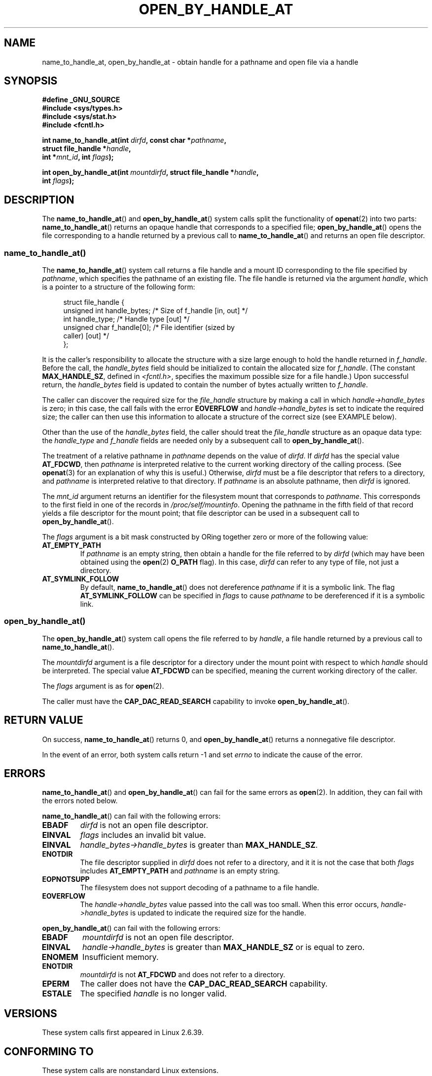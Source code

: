 '\" t -*- coding: UTF-8 -*-
.\" Copyright (c) 2014 by Michael Kerrisk <mtk.manpages@gmail.com>
.\"
.\" %%%LICENSE_START(VERBATIM)
.\" Permission is granted to make and distribute verbatim copies of this
.\" manual provided the copyright notice and this permission notice are
.\" preserved on all copies.
.\"
.\" Permission is granted to copy and distribute modified versions of this
.\" manual under the conditions for verbatim copying, provided that the
.\" entire resulting derived work is distributed under the terms of a
.\" permission notice identical to this one.
.\"
.\" Since the Linux kernel and libraries are constantly changing, this
.\" manual page may be incorrect or out-of-date.  The author(s) assume no
.\" responsibility for errors or omissions, or for damages resulting from
.\" the use of the information contained herein.  The author(s) may not
.\" have taken the same level of care in the production of this manual,
.\" which is licensed free of charge, as they might when working
.\" professionally.
.\"
.\" Formatted or processed versions of this manual, if unaccompanied by
.\" the source, must acknowledge the copyright and authors of this work.
.\" %%%LICENSE_END
.\"
.TH OPEN_BY_HANDLE_AT 2 2014-03-24 "Linux" "Linux Programmer's Manual"
.SH NAME
name_to_handle_at, open_by_handle_at \- obtain handle
for a pathname and open file via a handle
.SH SYNOPSIS
.nf
.B #define _GNU_SOURCE
.B #include <sys/types.h>
.B #include <sys/stat.h>
.B #include <fcntl.h>

.BI "int name_to_handle_at(int " dirfd ", const char *" pathname ,
.BI "                      struct file_handle *" handle ,
.BI "                      int *" mnt_id ", int " flags );

.BI "int open_by_handle_at(int " mountdirfd ", struct file_handle *" handle ,
.BI "                      int " flags );
.fi
.SH DESCRIPTION
The
.BR name_to_handle_at ()
and
.BR open_by_handle_at ()
system calls split the functionality of
.BR openat (2)
into two parts:
.BR name_to_handle_at ()
returns an opaque handle that corresponds to a specified file;
.BR open_by_handle_at ()
opens the file corresponding to a handle returned by a previous call to
.BR name_to_handle_at ()
and returns an open file descriptor.
.SS name_to_handle_at()
The
.BR name_to_handle_at ()
system call returns a file handle and a mount ID corresponding to
the file specified by
.IR pathname ,
which specifies the pathname of an existing file.
The file handle is returned via the argument
.IR handle ,
which is a pointer to a structure of the following form:

.in +4n
.nf
struct file_handle {
    unsigned int  handle_bytes;   /* Size of f_handle [in, out] */
    int           handle_type;    /* Handle type [out] */
    unsigned char f_handle[0];    /* File identifier (sized by
                                     caller) [out] */
};
.fi
.in
.PP
It is the caller's responsibility to allocate the structure
with a size large enough to hold the handle returned in
.IR f_handle .
Before the call, the
.IR handle_bytes
field should be initialized to contain the allocated size for
.IR f_handle .
(The constant
.BR MAX_HANDLE_SZ ,
defined in
.IR <fcntl.h> ,
specifies the maximum possible size for a file handle.)
Upon successful return, the
.IR handle_bytes
field is updated to contain the number of bytes actually written to
.IR f_handle .

The caller can discover the required size for the
.I file_handle
structure by making a call in which
.IR handle->handle_bytes
is zero;
in this case, the call fails with the error
.BR EOVERFLOW
and
.IR handle->handle_bytes
is set to indicate the required size;
the caller can then use this information to allocate a structure
of the correct size (see EXAMPLE below).

Other than the use of the
.IR handle_bytes
field, the caller should treat the
.IR file_handle
structure as an opaque data type: the
.IR handle_type
and
.IR f_handle
fields are needed only by a subsequent call to
.BR open_by_handle_at ().

The treatment of a relative pathname in
.I pathname
depends on the value of
.IR dirfd .
If
.I dirfd
has the special value
.BR AT_FDCWD ,
then
.I pathname
is interpreted relative to the current working
directory of the calling process.
(See
.BR openat (3)
for an explanation of why this is useful.)
Otherwise,
.IR dirfd
must be a file descriptor that refers to a directory, and
.I pathname
is interpreted relative to that directory.
If
.I pathname
is an absolute pathname, then
.I dirfd
is ignored.

The
.I mnt_id
argument returns an identifier for the filesystem
mount that corresponds to
.IR pathname .
This corresponds to the first field in one of the records in
.IR /proc/self/mountinfo .
Opening the pathname in the fifth field of that record yields a file
descriptor for the mount point;
that file descriptor can be used in a subsequent call to
.BR open_by_handle_at ().

The
.I flags
argument is a bit mask constructed by ORing together
zero or more of the following value:
.TP
.B AT_EMPTY_PATH
If
.I pathname
is an empty string,
then obtain a handle for the file referred to by
.IR dirfd
(which may have been obtained using the
.BR open (2)
.B O_PATH
flag).
In this case,
.I dirfd
can refer to any type of file, not just a directory.
.TP
.B AT_SYMLINK_FOLLOW
By default,
.BR name_to_handle_at ()
does not dereference
.I pathname
if it is a symbolic link.
The flag
.B AT_SYMLINK_FOLLOW
can be specified in
.I flags
to cause
.I pathname
to be dereferenced if it is a symbolic link.
.SS open_by_handle_at()
The
.BR open_by_handle_at ()
system call opens the file referred to by
.IR handle ,
a file handle returned by a previous call to
.BR name_to_handle_at ().

The
.IR mountdirfd
argument is a file descriptor for a directory under
the mount point with respect to which
.IR handle
should be interpreted.
The special value
.B AT_FDCWD
can be specified, meaning the current working directory of the caller.

The
.I flags
argument
is as for
.BR open (2).

The caller must have the
.B CAP_DAC_READ_SEARCH
capability to invoke
.BR open_by_handle_at ().
.SH RETURN VALUE
On success,
.BR name_to_handle_at ()
returns 0,
and
.BR open_by_handle_at ()
returns a nonnegative file descriptor.

In the event of an error, both system calls return \-1 and set
.I errno
to indicate the cause of the error.
.SH ERRORS
.BR name_to_handle_at ()
and
.BR open_by_handle_at ()
can fail for the same errors as
.BR open (2).
In addition, they can fail with the errors noted below.

.BR name_to_handle_at ()
can fail with the following errors:
.TP
.B EBADF
.IR dirfd
is not an open file descriptor.
.TP
.B EINVAL
.I flags
includes an invalid bit value.
.TP
.B EINVAL
.IR handle_bytes\->handle_bytes
is greater than
.BR MAX_HANDLE_SZ .
.TP
.B ENOTDIR
The file descriptor supplied in
.I dirfd
does not refer to a directory,
and it it is not the case that both
.I flags
includes
.BR AT_EMPTY_PATH
and
.I pathname
is an empty string.
.TP
.B EOPNOTSUPP
The filesystem does not support decoding of a pathname to a file handle.
.TP
.B EOVERFLOW
The
.I handle->handle_bytes
value passed into the call was too small.
When this error occurs,
.I handle->handle_bytes
is updated to indicate the required size for the handle.
.\"
.\"
.PP
.BR open_by_handle_at ()
can fail with the following errors:
.TP
.B EBADF
.IR mountdirfd
is not an open file descriptor.
.TP
.B EINVAL
.I handle->handle_bytes
is greater than
.BR MAX_HANDLE_SZ
or is equal to zero.
.TP
.B ENOMEM
Insufficient memory.
.TP
.B ENOTDIR
.IR mountdirfd
is not
.B AT_FDCWD
and does not refer to a directory.
.TP
.B EPERM
The caller does not have the
.BR CAP_DAC_READ_SEARCH
capability.
.TP
.B ESTALE
The specified
.I handle
is no longer valid.
.SH VERSIONS
These system calls first appeared in Linux 2.6.39.
.SH CONFORMING TO
These system calls are nonstandard Linux extensions.
.SH NOTES
A file handle can be generated in one process using
.BR name_to_handle_at ()
and later used in a different process that calls
.BR open_by_handle_at ().

These system calls are designed for use by user-space file servers.
For example, a user-space NFS server might generate a file handle
and pass it to an NFS client.
Later, when the client wants to open the file,
it could pass the handle back to the server.
.\" https://lwn.net/Articles/375888/
.\"	"Open by handle" - Jonathan Corbet, 2010-02-23
This sort of functionality allows a user-space file server to operate in
a stateless fashion with respect to the files it serves.

Specifying both
.BR O_PATH
and
.BR O_NOFOLLOW
in a call to
.BR name_to_handle_at ()
that operates on a symbolic link can be used to obtain a handle for the link.
.\" commit bcda76524cd1fa32af748536f27f674a13e56700
The process receiving the handle can later perform operations
on the symbolic link by converting the handle to a file descriptor using
.BR open_by_handle_at ()
and then passing the file descriptor as the
.IR dirfd
argument in system calls such as
.BR readlinkat (2)
and
.BR fchownat (2).
.SS Obtaining a persistent filesystem ID
The mount IDs in
.IR /proc/self/mountinfo
can be reused as filesystems are unmounted and mounted.
Therefore, the mount ID returned by
.BR name_to_handle_at (3)
(in
.IR *mnt_id )
should not be treated as a persistent identifier
for the corresponding mounted filesystem.
However, an application can use the information in the
.I mountinfo
record that corresponds to the mount ID
to derive a persistent identifier.

For example, one can use the device name in the fifth field of the
.I mountinfo
record to search for the corresponding device UUID via the symbolic links in
.IR /dev/disks/by-uuid .
(A more comfortable way of obtaining the UUID is to use the
.\" e.g., http://stackoverflow.com/questions/6748429/using-libblkid-to-find-uuid-of-a-partition
.BR libblkid (3)
library, which uses the
.I /sys
filesystem to obtain the same information.)
That process can then be reversed,
using the UUID to look up the device name,
and then obtaining the corresponding mount point,
in order to produce the
.IR mountdirfd
argument used by
.BR open_by_name_at ().
.SH EXAMPLE
The two programs below demonstrate the use of
.BR name_to_handle_at ()
and
.BR open_by_handle_at ().
The first program
.RI ( t_name_to_handle_at.c )
uses
.BR name_to_handle_at ()
to obtain the file handle and mount ID
for the file specified in its command-line argument;
the handle and ID are written to standard output.

The second program
.RI ( t_open_by_handle_at.c )
reads a mount ID and file handle from standard input.
The program then employs
.BR open_by_handle_at ()
to open the file using that handle.
If an optional command-line argument is supplied, then the
.IR mountdirfd
argument for
.BR open_by_handle_at ()
is obtained by opening the directory named in that argument.
Otherwise,
.IR mountdirfd
is obtained by scanning
.IR /proc/self/mountinfo
to find a record whose mount ID matches the mount ID
read from standard input,
and the mount directory specified in that record is opened.
(These programs do not deal with the fact that mount IDs are not persistent.)

The following shell session demonstrates the use of these two programs:

.in +4n
.nf
$ \fBecho 'Kannst du bitte überlegen?' > cecilia.txt\fP
$ \fB./t_name_to_handle_at cecilia.txt > fh\fP
$ \fB./t_open_by_handle_at < fh\fP
open_by_handle_at: Operation not permitted
$ \fBsudo ./t_open_by_handle_at < fh\fP      # Need CAP_SYS_ADMIN
Read 28 bytes
$ \fBrm cecilia.txt\fP
.fi
.in

Now delete and re-create the file with the same inode number;
.BR open_by_handle_at ()
recognizes that the file referred to by the file handle no longer exists.

.in +4n
.nf
$ \fBstat \-\-printf="%i\\n" cecilia.txt\fP       # Display inode number 
4072121
$ \fBecho 'Warum?' > cecilia.txt\fP
$ \fBstat \-\-printf="%i\\n" cecilia.txt\fP       # Check inode number
4072121
$ \fBsudo ./t_open_by_handle_at < fh\fP
open_by_handle_at: Stale NFS file handle
.fi
.in
.SS Program source: t_name_to_handle_at.c
\&
.nf
#define _GNU_SOURCE
#include <sys/types.h>
#include <sys/stat.h>
#include <fcntl.h>
#include <stdio.h>
#include <stdlib.h>
#include <unistd.h>
#include <errno.h>
#include <string.h>

#define errExit(msg)    do { perror(msg); exit(EXIT_FAILURE); \\
                        } while (0)

int
main(int argc, char *argv[])
{
    struct file_handle *fhp;
    int mount_id, fhsize, s;

    if (argc < 2 || strcmp(argv[1], "\-\-help") == 0) {
        fprintf(stderr, "Usage: %s pathname\\n", argv[0]);
        exit(EXIT_FAILURE);
    }

    /* Allocate file_handle structure */

    fhsize = sizeof(struct file_handle *);
    fhp = malloc(fhsize);
    if (fhp == NULL)
        errExit("malloc");

    /* Make an initial call to name_to_handle_at() to discover
       the size required for file handle */

    fhp\->handle_bytes = 0;
    s = name_to_handle_at(AT_FDCWD, argv[1], fhp, &mount_id, 0);
    if (s != \-1 || errno != EOVERFLOW) {
        fprintf(stderr, "Unexpected result from name_to_handle_at()\\n");
        exit(EXIT_FAILURE);
    }

    /* Reallocate file_handle structure with correct size */

    fhsize = sizeof(struct file_handle) + fhp\->handle_bytes;
    fhp = realloc(fhp, fhsize);         /* Copies fhp\->handle_bytes */
    if (fhp == NULL)
        errExit("realloc");

    /* Get file handle from pathname supplied on command line */

    if (name_to_handle_at(AT_FDCWD, argv[1], fhp, &mount_id, 0) == \-1)
        errExit("name_to_handle_at");

    /* Write mount ID, file handle size, and file handle to stdout,
       for later reuse by t_open_by_handle_at.c */

    if (write(STDOUT_FILENO, &mount_id, sizeof(int)) != sizeof(int) ||
            write(STDOUT_FILENO, &fhsize, sizeof(int)) != sizeof(int) ||
            write(STDOUT_FILENO, fhp, fhsize) != fhsize) {
        fprintf(stderr, "Write failure\\n");
        exit(EXIT_FAILURE);
    }

    exit(EXIT_SUCCESS);
}
.fi
.SS Program source: t_open_by_handle_at.c
\&
.nf
#define _GNU_SOURCE
#include <sys/types.h>
#include <sys/stat.h>
#include <fcntl.h>
#include <limits.h>
#include <stdio.h>
#include <stdlib.h>
#include <unistd.h>
#include <string.h>

#define errExit(msg)    do { perror(msg); exit(EXIT_FAILURE); \\
                        } while (0)

/* Scan /proc/self/mountinfo to find the line whose mount ID matches
   \(aqmount_id\(aq. (An easier way to do this is to install and use the
   \(aqlibmount\(aq library provided by the \(aqutil\-linux\(aq project.)
   Open the corresponding mount path and return the resulting file
   descriptor. */

static int
open_mount_path_by_id(int mount_id)
{
    char *linep;
    size_t lsize;
    char mount_path[PATH_MAX];
    int fmnt_id, fnd, nread;
    FILE *fp;

    fp  = fopen("/proc/self/mountinfo", "r");
    if (fp == NULL)
        errExit("fopen");

    for (fnd = 0; !fnd ; ) {
        linep = NULL;
        nread = getline(&linep, &lsize, fp);
        if (nread == \-1)
            break;

	nread = sscanf(linep, "%d %*d %*s %*s %s", &fmnt_id, mount_path);
        if (nread != 2) {
            fprintf(stderr, "Bad sscanf()\\n");
            exit(EXIT_FAILURE);
        }

        free(linep);

        if (fmnt_id == mount_id)
            fnd = 1;
    }

    fclose(fp);

    if (!fnd) {
        fprintf(stderr, "Could not find mount point\\n");
        exit(EXIT_FAILURE);
    }

    return open(mount_path, O_RDONLY | O_DIRECTORY);
}

int
main(int argc, char *argv[])
{
    struct file_handle *fhp;
    int mount_id, fd, mount_fd, fhsize;
    ssize_t nread;
#define BSIZE 1000
    char buf[BSIZE];

    if (argc > 1 && strcmp(argv[1], "\-\-help") == 0) {
        fprintf(stderr, "Usage: %s [mount\-dir]]\\n",
                argv[0]);
        exit(EXIT_FAILURE);
    }

    /* Read data produced by t_name_to_handle_at.c */

    if (read(STDIN_FILENO, &mount_id, sizeof(int)) != sizeof(int))
        errExit("read");

    if (read(STDIN_FILENO, &fhsize, sizeof(int)) != sizeof(int))
        errExit("read");

    fhp = malloc(fhsize);
    if (fhp == NULL)
        errExit("malloc");

    if (read(STDIN_FILENO, fhp, fhsize) != fhsize)
        errExit("read");

    /* Obtain file descriptor for mount point, either by opening
       the pathname specified on the command line, or by scanning
       /proc/self/mounts to find a mount that matches the \(aqmount_id\(aq
       obtained by name_to_handle_at() (in t_name_to_handle_at.c) */

    if (argc > 1)
        mount_fd = open(argv[1], O_RDONLY | O_DIRECTORY);
    else
        mount_fd = open_mount_path_by_id(mount_id);

    if (mount_fd == \-1)
        errExit("opening mount fd");

    /* Open name using handle and mount point */

    fd = open_by_handle_at(mount_fd, fhp, O_RDONLY);
    if (fd == \-1)
        errExit("open_by_handle_at");

    /* Try reading a few bytes from the file */

    nread = read(fd, buf, BSIZE);
    if (nread == \-1)
        errExit("read");
    printf("Read %ld bytes\\n", (long) nread);

    exit(EXIT_SUCCESS);
}
.fi
.SH SEE ALSO
.BR blkid (1),
.BR findfs (1),
.BR open (2),
.BR libblkid (3),
.BR mount (8)

The
.I libblkid
and
.I libmount
documentation under the latest
.I util-linux
release at
.UR https://www.kernel.org/pub/linux/utils/util-linux/
.UE
